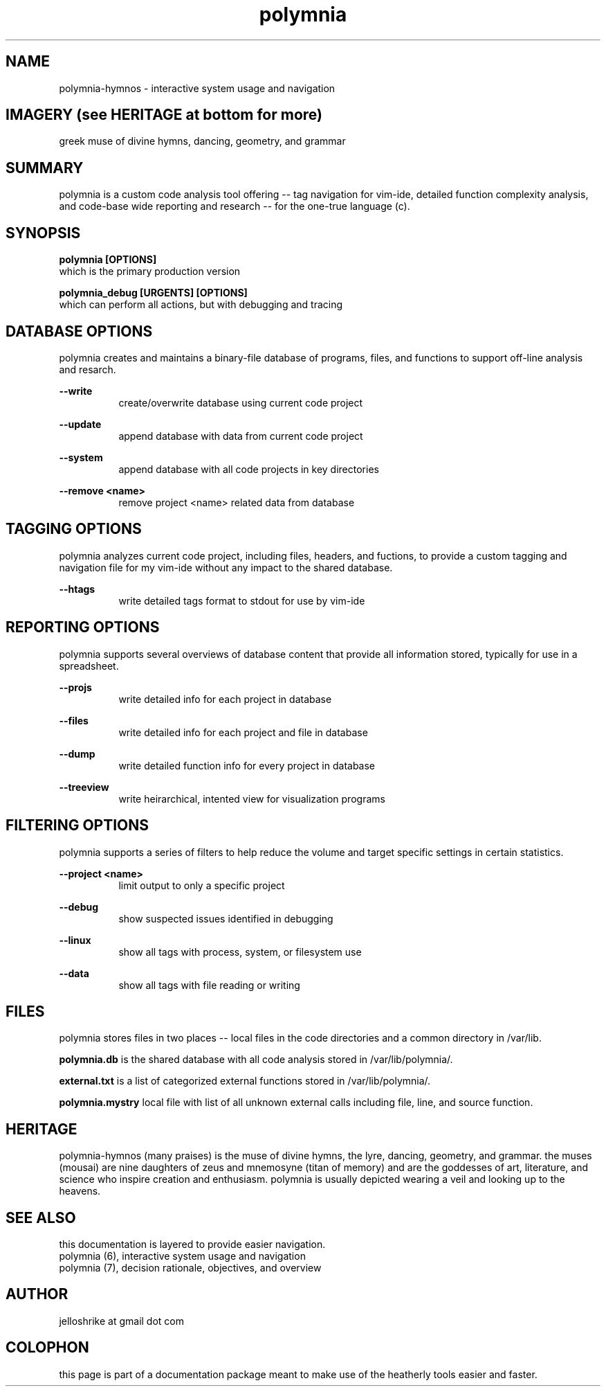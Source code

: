 .TH polymnia 6 2019-jan "linux" "heatherly custom tools manual"
.na

.SH NAME
polymnia-hymnos \- interactive system usage and navigation

.SH IMAGERY (see HERITAGE at bottom for more)
greek muse of divine hymns, dancing, geometry, and grammar

.SH SUMMARY
polymnia is a custom code analysis tool offering -- tag navigation for
vim-ide, detailed function complexity analysis, and code-base wide reporting
and research -- for the one-true language (c).

.SH SYNOPSIS
.B polymnia [OPTIONS]
.nf
which is the primary production version

.B polymnia_debug [URGENTS] [OPTIONS]
.nf
which can perform all actions, but with debugging and tracing

.SH DATABASE OPTIONS
polymnia creates and maintains a binary-file database of programs, files,
and functions to support off-line analysis and resarch.

.B --write
.RS 8
create/overwrite database using current code project
.RE

.B --update
.RS 8
append database with data from current code project
.RE

.B --system
.RS 8
append database with all code projects in key directories
.RE

.B --remove <name>
.RS 8
remove project <name> related data from database
.RE

.SH TAGGING OPTIONS
polymnia analyzes current code project, including files, headers, and fuctions,
to provide a custom tagging and navigation file for my vim-ide without any
impact to the shared database.

.B --htags
.RS 8
write detailed tags format to stdout for use by vim-ide
.RE

.SH REPORTING OPTIONS
polymnia supports several overviews of database content that provide all
information stored, typically for use in a spreadsheet.

.B --projs
.RS 8
write detailed info for each project in database
.RE

.B --files
.RS 8
write detailed info for each project and file in database
.RE

.B --dump
.RS 8
write detailed function info for every project in database
.RE

.B --treeview
.RS 8
write heirarchical, intented view for visualization programs
.RE

.SH FILTERING OPTIONS
polymnia supports a series of filters to help reduce the volume and
target specific settings in certain statistics.

.B --project <name>
.RS 8
limit output to only a specific project
.RE

.B --debug
.RS 8
show suspected issues identified in debugging
.RE

.B --linux
.RS 8
show all tags with process, system, or filesystem use
.RE

.B --data
.RS 8
show all tags with file reading or writing
.RE

.SH FILES
polymnia stores files in two places -- local files in the code directories and
a common directory in /var/lib.

.B polymnia.db
is the shared database with all code analysis stored in /var/lib/polymnia/.

.B external.txt
is a list of categorized external functions stored in /var/lib/polymnia/.

.B polymnia.mystry
local file with list of all unknown external calls including file, line,
and source function.

.SH HERITAGE
polymnia-hymnos (many praises) is the muse of divine hymns, the lyre, dancing,
geometry, and grammar.  the muses (mousai) are nine daughters of zeus and
mnemosyne (titan of memory) and are the goddesses of art, literature, and
science who inspire creation and enthusiasm.  polymnia is usually depicted
wearing a veil and looking up to the heavens.

.SH SEE ALSO
this documentation is layered to provide easier navigation.
   polymnia (6), interactive system usage and navigation
   polymnia (7), decision rationale, objectives, and overview

.SH AUTHOR
jelloshrike at gmail dot com

.SH COLOPHON
this page is part of a documentation package meant to make use of the
heatherly tools easier and faster.
